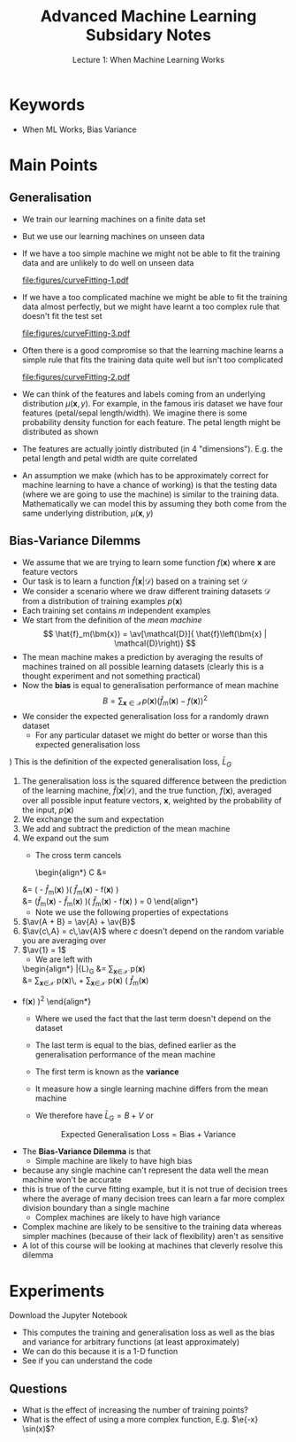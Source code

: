 
#+TITLE: Advanced Machine Learning Subsidary Notes
#+SUBTITLE: Lecture 1: When Machine Learning Works


* Keywords
  * When ML Works, Bias Variance


* Main Points

** Generalisation
   - We train our learning machines on a finite data set
   - But we use our learning machines on unseen data
   - If we have a too simple machine we might not be able to fit the
     training data and are unlikely to do well on unseen data
     #+ATTR_LATEX: :width 0.4\textwidth
     [[file:figures/curveFitting-1.pdf]]
   - If we have a too complicated machine we might be able to fit the
     training data almost perfectly, but we might have learnt a too
     complex rule that doesn't fit the test set
     #+ATTR_LATEX: :width 0.4\textwidth
     [[file:figures/curveFitting-3.pdf]]
   - Often there is a good compromise so that the learning machine
     learns a simple rule that fits the training data quite well but
     isn't too complicated
     #+ATTR_LATEX: :width 0.4\textwidth
     [[file:figures/curveFitting-2.pdf]]
   - We can think of the features and labels coming from an underlying
     distribution $\mu(\bm{x},y)$.  For example, in the famous iris
     dataset we have four features (petal/sepal length/width).  We
     imagine there is some probability density function for each
     feature.  The petal length might be distributed as shown
     #+ATTR_LATEX: :width 0.4\textwidth
     [[file:figures/iris_petal_length.png]]
   - The features are actually jointly distributed (in 4
     "dimensions").  E.g. the petal length and petal width are quite correlated
     #+ATTR_LATEX: :width 0.4\textwidth
     [[file:figures/iris_petal.png]]
   - An assumption we make (which has to be approximately correct for
     machine learning to have a chance of working) is that the
     testing data (where we are going to use the machine) is similar
     to the training data.  Mathematically we can model this by
     assuming they both come from the same underlying distribution,
     $\mu(\bm{x}, y)$



** Bias-Variance Dilemms
    - We assume that we are trying to learn some function $f(\bm{x})$
       where $\bm{x}$ are feature vectors
    - Our task is to learn a function $\hat{f}\left(\bm{x} |
      \mathcal{D}\right)$ based on a training set $\mathcal{D}$
    - We consider a scenario where we draw different training datasets
      $\mathcal{D}$ from a distribution of training examples $p(\bm{x})$
    - Each training set contains $m$ independent examples
    - We start from the definition of the /mean machine/
      $$  \hat{f}_m(\bm{x}) = \av[\mathcal{D}]{ \hat{f}\left(\bm{x} |
      \mathcal{D}\right)} $$
    - The mean machine makes a prediction by averaging the results of
      machines trained on all possible learning datasets (clearly
      this is a thought experiment and not something practical)
    - Now the *bias* is equal to generalisation performance of mean
      machine
      $$ B = \sum_{\bm{x}\in\mathcal{X}} p(\bm{x}) \left(
      \hat{f}_m(\bm{x}) - f(\bm{x}) \right)^2 $$
    - We consider the expected generalisation loss for a
      randomly drawn dataset
      + For any particular dataset we might do better or worse than
        this expected generalisation loss
	\begin{align*}
        \bar{L}_G &\eq \av[\mathcal{D}]{ L_G(\mathcal{D}) } 
            \eq \av[\mathcal{D}]{  \sum_{\bm{x}\in\mathcal{X}} p(\bm{x})\,
              \left(\hat{f}(\bm{x}\vert \mathcal{D}) -
              f(\bm{x}) \right)^2}
            \\
           &\eq  \sum_{\bm{x}\in\mathcal{X}} p(\bm{x})\,
           \av[\mathcal{D}]{ 
           \left(\hat{f}(\bm{x}\vert \mathcal{D}) - f(\bm{x}) \right)^2}
           \\
          &\eq \sum_{\bm{x}\in\mathcal{X}} p(\bm{x})\, \av[\mathcal{D}]{
          \left(\left(\hat{f}(\bm{x}\vert
          \mathcal{D})
          -\hat{f}_m(\bm{x}) \right) + \left(
          \hat{f}_m(\bm{x}) - f(\bm{x})\right) \right)^2
          } \\
            &\eq  \sum_{\bm{x}\in\mathcal{X}} p(\bm{x}) \Biggl(
              \av[\mathcal{D}]{ 
              \left(\hat{f}(\bm{x}\vert \mathcal{D}) -
              \hat{f}_m(\bm{x}) \right)^2 + \left(
              \hat{f}_m(\bm{x}) - f(\bm{x}) \right)^2 }  \\
            & \hspace{5cm} + 2 \, \av[\mathcal{D}]{
              \left(\hat{f}(\bm{x}\vert \mathcal{D}) -
              \hat{f}_m(\bm{x}) \right)\left(
              \hat{f}_m(\bm{x}) - f(\bm{x}) \right) } \Biggr)
            \end{align*}
	    \explanation
	1) This is the definition of the expected generalisation loss, $\bar{L}_G$
	2) The generalisation loss is the squared difference between
           the prediction of the learning machine,
           $\hat{f}(\bm{x}\vert \mathcal{D})$, and the true function,
           $f(\bm{x})$, averaged over all possible input feature vectors,
           $\bm{x}$, weighted by the probability of the input, $p(\bm{x})$
	3) We exchange the sum and expectation
	4) We add and subtract the prediction of the mean machine
	5) We expand out the sum
      + The cross term cancels
          \begin{align*}
          C &= \av[\mathcal{D}]{ \left(\hat{f}(\bm{x}\vert \mathcal{D}) -
   		   \hat{f}_m(\bm{x}) \right)\left(
   		   \hat{f}_m(\bm{x}) - f(\bm{x}) \right) }\\
   	  &= \left(\av[\mathcal{D}]{\hat{f}(\bm{x}\vert \mathcal{D})} -
   		   \hat{f}_m(\bm{x}) \right)\left(
   		   \hat{f}_m(\bm{x}) - f(\bm{x}) \right)\\
   	  &= \left(\hat{f}_m(\bm{x}) -
   		   \hat{f}_m(\bm{x}) \right)\left(
   		   \hat{f}_m(\bm{x}) - f(\bm{x}) \right) = 0
          \end{align*}
      + Note we use the following properties of expectations
	1. $\av{A + B} = \av{A} + \av{B}$
	2. $\av{c\,A} = c\,\av{A}$ where $c$ doesn't depend on the
           random variable you are averaging over
	3. $\av{1} = 1$
      + We are left with
	  \begin{align*}
              \bar{L}_G &= \sum_{\bm{x}\in\mathcal{X}} p(\bm{x})
              \av[\mathcal{D}]{ 
              \left(\hat{f}(\bm{x}\vert \mathcal{D}) -
              \hat{f}_m(\bm{x}) \right)^2 + \left(
              \hat{f}_m(\bm{x}) - f(\bm{x}) \right)^2 } \\
	       &= \sum_{\bm{x}\in\mathcal{X}} p(\bm{x})\, 
               \av[\mathcal{D}]{ \left(\hat{f}(\bm{x}\vert \mathcal{D}) -
              \hat{f}_m(\bm{x})\right)^2 } +
             \sum_{\bm{x}\in\mathcal{X}} p(\bm{x}) \left( \hat{f}_m(\bm{x})
	- f(\bm{x}) \right)^2 
        \end{align*}
      + Where we used the fact that the last term doesn't depend on
        the dataset
      + The last term is equal to the bias, defined earlier as the
        generalisation performance of the mean machine
      + The first term is known as the *variance*
        \begin{align*}
          V = \sum_{\bm{x}\in\mathcal{X}} p(\bm{x})\,
          \av[\mathcal{D}]{ \left(\hat{f}(\bm{x}\vert \mathcal{D}) -
          \hat{f}_m(\bm{x})\right)^2 } 
        \end{align*}
      + It measure how a single learning machine differs from the mean machine
      + We therefore have $\bar{L}_G = B + V$ or
	$$ \text{Expected Generalisation Loss} = \text{Bias} +
        \text{Variance} $$
    - The *Bias-Variance Dilemma* is that
      + Simple machine are likely to have high bias
	* because any single machine can't represent the data well the
          mean machine won't be accurate
	* this is true of the curve fitting example, but it is not
          true of decision trees where the average of many decision
          trees can learn a far more complex division boundary than a
          single machine
      + Complex machines are likely to have high variance
	* Complex machine are likely to be sensitive to the training
          data whereas simpler machines (because of their lack of
          flexibility) aren't as sensitive
    - A lot of this course will be looking at machines that cleverly
      resolve this dilemma

* Experiments
  Download the Jupyter Notebook

  - This computes the training and generalisation loss as well as
    the bias and variance for arbitrary functions (at least approximately)
  - We can do this because it is a 1-D function
  - See if you can understand the code

** Questions
   - What is the effect of increasing the number of training points?
   - What is the effect of using a more complex function, E.g. $\e{-x} \sin(x)$?


* COMMENT [[file:biasVariance.pdf][PDF]] [[file:pdf/biasVariance_prn.pdf][Print]]
* COMMENT [[file:courseOutline-subsidiary.org][Previous]] [[file:overfitting-subsidiary.org][Next]]

* Options                                                  :ARCHIVE:noexport:
#+BEGIN_OPTIONS
#+OPTIONS: toc:nil
#+LATEX_HEADER: \usepackage[a4paper,margin=20mm]{geometry}
#+LATEX_HEADER: \usepackage{amsmath}
#+LATEX_HEADER: \usepackage{amsfonts}
#+LATEX_HEADER: \usepackage{stmaryrd}
#+LATEX_HEADER: \usepackage{bm}
#+LaTeX_HEADER: \usepackage{minted}
#+LaTeX_HEADER: \usemintedstyle{emacs}
#+LaTeX_HEADER: \usepackage[T1]{fontenc}
#+LaTeX_HEADER: \usepackage[scaled]{beraserif}
#+LaTeX_HEADER: \usepackage[scaled]{berasans}
#+LaTeX_HEADER: \usepackage[scaled]{beramono}
#+LATEX_HEADER: \newcommand{\tr}{\textsf{T}}
#+LATEX_HEADER: \newcommand{\grad}{\bm{\nabla}}
#+LATEX_HEADER: \newcommand{\av}[2][]{\mathbb{E}_{#1\!}\left[ #2 \right]}
#+LATEX_HEADER: \newcommand{\Prob}[2][]{\mathbb{P}_{#1\!}\left[ #2 \right]}
#+LATEX_HEADER: \newcommand{\logg}[1]{\log\!\left( #1 \right)}
#+LATEX_HEADER: \newcommand{\pred}[1]{\left\llbracket { \small #1} \right\rrbracket}
#+LATEX_HEADER: \newcommand{\e}[1]{{\rm e}^{#1}}
#+LATEX_HEADER: \newcommand{\dd}{\mathrm{d}}
#+LATEX_HEADER: \DeclareMathAlphabet{\mat}{OT1}{cmss}{bx}{n}
#+LATEX_HEADER: \newcommand{\normal}[2]{\mathcal{N}\!\left(#1 \big| #2 \right)}
#+LATEX_HEADER: \newcounter{eqCounter}
#+LATEX_HEADER: \setcounter{eqCounter}{0}
#+LATEX_HEADER: \newcommand{\explanation}{\setcounter{eqCounter}{0}\renewcommand{\labelenumi}{(\arabic{enumi})}}
#+LATEX_HEADER: \newcommand{\eq}[1][=]{\stepcounter{eqCounter}\stackrel{\text{\tiny(\arabic{eqCounter})}}{#1}}
#+LATEX_HEADER: \newcommand{\argmax}{\mathop{\mathrm{argmax}}}
#+LATEX_HEADER: \newcommand{\Dist}[2][Binom]{\mathrm{#1}\left( \strut {#2} \right)}
#+END_OPTIONS

